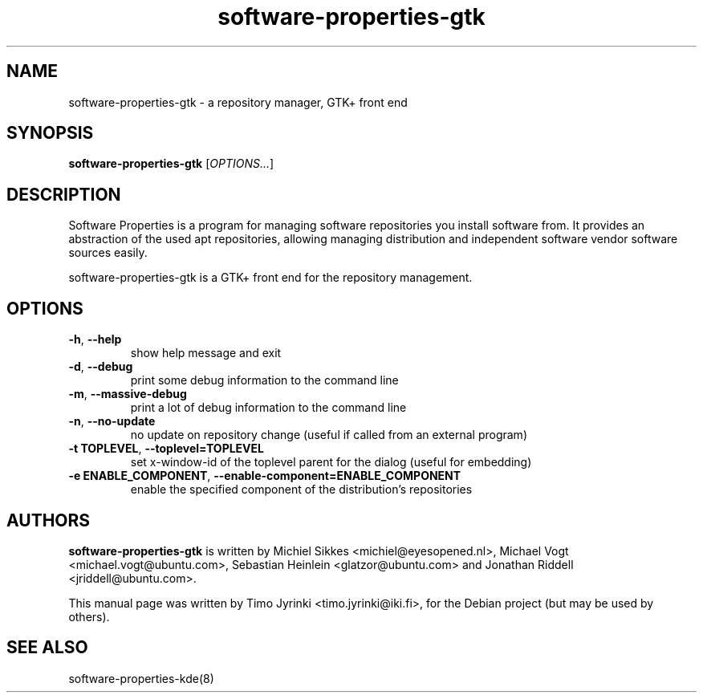 .\" Copyright (C) 2008 Timo Jyrinki <timo.jyrinki@iki.fi>
.\"
.\" This is free software; you may redistribute it and/or modify
.\" it under the terms of the GNU General Public License as
.\" published by the Free Software Foundation; either version 2,
.\" or (at your option) any later version.
.\"
.\" This is distributed in the hope that it will be useful, but
.\" WITHOUT ANY WARRANTY; without even the implied warranty of
.\" MERCHANTABILITY or FITNESS FOR A PARTICULAR PURPOSE.  See the
.\" GNU General Public License for more details.
.\"
.\"You should have received a copy of the GNU General Public License along
.\"with this program; if not, write to the Free Software Foundation, Inc.,
.\"51 Franklin Street, Fifth Floor, Boston, MA 02110-1301 USA.
.TH software-properties-gtk 8 "2008\-01\-02" 
.SH NAME
software-properties-gtk \- a repository manager, GTK+ front end
.SH SYNOPSIS
.B software-properties-gtk
.RI [ OPTIONS... ]
.SH DESCRIPTION
Software Properties is a program for managing software repositories 
you install software from. It provides an abstraction of the used apt 
repositories, allowing managing distribution and independent software 
vendor software sources easily.

software-properties-gtk is a GTK+ front end for the repository management.
.SH OPTIONS
.TP
\fB\-h\fR, \fB\-\-help\fR
show help message and exit
.TP
\fB\-d\fR, \fB\-\-debug\fR
print some debug information to the command line
.TP
\fB\-m\fR, \fB\-\-massive\-debug\fR
print a lot of debug information to the command line
.TP
\fB\-n\fR, \fB\-\-no\-update\fR
no update on repository change (useful if called from an external program)
.TP
\fB\-t TOPLEVEL\fR, \fB\-\-toplevel=TOPLEVEL\fR
set x-window-id of the toplevel parent for the dialog (useful for embedding)
.TP
\fB\-e ENABLE_COMPONENT\fR, \fB\-\-enable\-component=ENABLE_COMPONENT\fR
enable the specified component of the distribution's repositories
.SH AUTHORS
.B software-properties-gtk
is written by Michiel Sikkes <michiel@eyesopened.nl>, Michael Vogt <michael.vogt@ubuntu.com>, Sebastian Heinlein <glatzor@ubuntu.com> and Jonathan Riddell <jriddell@ubuntu.com>.
.P
This manual page was written by Timo Jyrinki <timo.jyrinki@iki.fi>, for 
the Debian project (but may be used by others).
.SH SEE ALSO
software-properties-kde(8)

